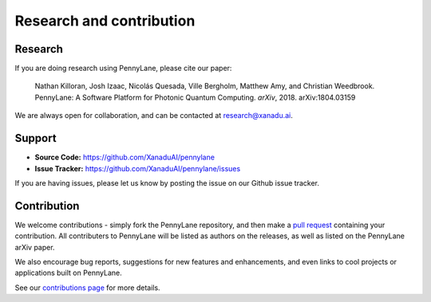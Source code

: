 .. _research:

Research and contribution
=========================

Research
--------

If you are doing research using PennyLane, please cite our paper:

  Nathan Killoran, Josh Izaac, Nicolás Quesada, Ville Bergholm, Matthew Amy, and Christian Weedbrook. PennyLane: A Software Platform for Photonic Quantum Computing. *arXiv*, 2018. arXiv:1804.03159

We are always open for collaboration, and can be contacted at research@xanadu.ai.



Support
-------

- **Source Code:** https://github.com/XanaduAI/pennylane
- **Issue Tracker:** https://github.com/XanaduAI/pennylane/issues

If you are having issues, please let us know by posting the issue on our Github issue tracker.



Contribution
------------

We welcome contributions - simply fork the PennyLane repository, and then make a
`pull request <https://help.github.com/articles/about-pull-requests/>`_ containing your contribution. All contributers to PennyLane will be listed as authors on the releases, as well as listed on the PennyLane arXiv paper.

We also encourage bug reports, suggestions for new features and enhancements, and even links to cool projects or applications built on PennyLane.

See our `contributions page <https://github.com/XanaduAI/pennylane/blob/master/.github/CONTRIBUTING.md>`_
for more details.
